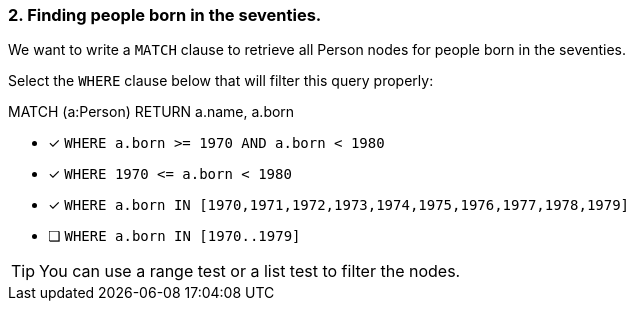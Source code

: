 [.question]
=== 2. Finding people born in the seventies.

We want to write a `MATCH` clause  to retrieve all Person nodes for people born in the seventies.

Select the `WHERE` clause below that will filter this query properly:

MATCH (a:Person)
// WHERE clause
RETURN a.name, a.born


* [x] `+WHERE a.born >= 1970 AND a.born < 1980+`
* [x] `+WHERE 1970 <= a.born  < 1980+`
* [x] `+WHERE a.born IN [1970,1971,1972,1973,1974,1975,1976,1977,1978,1979]+`
* [ ] `WHERE a.born IN [1970..1979]`

[TIP]
====
You can use a range test or a list test to filter the nodes.
====
